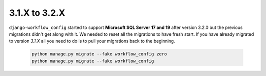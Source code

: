 .. _migration_31_to_32:

3.1.X to 3.2.X
==============

``django-workflow_config`` started to support **Microsoft SQL Server 17 and 19** after version 3.2.0 but the previous migrations didn't get along with it. We needed to reset all
the migrations to have fresh start. If you have already migrated to version `3.1.X` all you need to do is to pull your migrations back to the beginning.


   .. code:: bash

       python manage.py migrate --fake workflow_config zero
       python manage.py migrate --fake workflow_config
